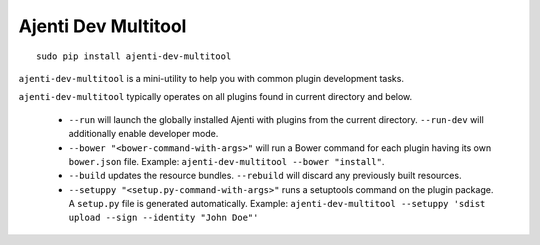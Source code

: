 .. _dev-multitool:

Ajenti Dev Multitool
********************

::

    sudo pip install ajenti-dev-multitool

``ajenti-dev-multitool`` is a mini-utility to help you with common plugin development tasks.

``ajenti-dev-multitool`` typically operates on all plugins found in current directory and below.

  * ``--run`` will launch the globally installed Ajenti with plugins from the current directory. ``--run-dev`` will additionally enable developer mode.
  * ``--bower "<bower-command-with-args>"`` will run a Bower command for each plugin having its own ``bower.json`` file. Example: ``ajenti-dev-multitool --bower "install"``.
  * ``--build`` updates the resource bundles. ``--rebuild`` will discard any previously built resources.
  * ``--setuppy "<setup.py-command-with-args>"`` runs a setuptools command on the plugin package. A ``setup.py`` file is generated automatically. Example: ``ajenti-dev-multitool --setuppy 'sdist upload --sign --identity "John Doe"'``
